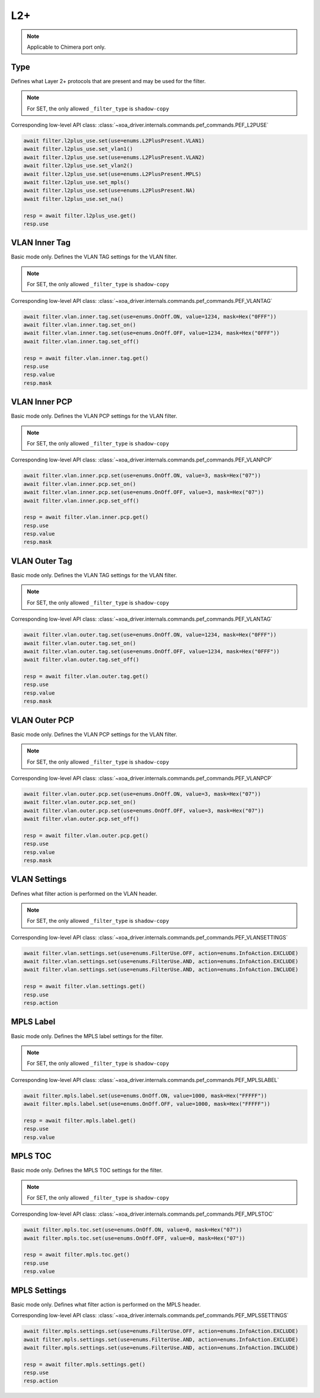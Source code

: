 L2+
==========================

.. note::

    Applicable to Chimera port only.


Type
-------------------
Defines what Layer 2+ protocols that are present and may be used for the filter.

.. note::

    For SET, the only allowed ``_filter_type`` is ``shadow-copy``

Corresponding low-level API class: :class:`~xoa_driver.internals.commands.pef_commands.PEF_L2PUSE`

.. code-block:: python

    await filter.l2plus_use.set(use=enums.L2PlusPresent.VLAN1)
    await filter.l2plus_use.set_vlan1()
    await filter.l2plus_use.set(use=enums.L2PlusPresent.VLAN2)
    await filter.l2plus_use.set_vlan2()
    await filter.l2plus_use.set(use=enums.L2PlusPresent.MPLS)
    await filter.l2plus_use.set_mpls()
    await filter.l2plus_use.set(use=enums.L2PlusPresent.NA)
    await filter.l2plus_use.set_na()

    resp = await filter.l2plus_use.get()
    resp.use


VLAN Inner Tag
-------------------
Basic mode only. Defines the VLAN TAG settings for the VLAN filter.

.. note::

    For SET, the only allowed ``_filter_type`` is ``shadow-copy``

Corresponding low-level API class: :class:`~xoa_driver.internals.commands.pef_commands.PEF_VLANTAG`

.. code-block:: python

    await filter.vlan.inner.tag.set(use=enums.OnOff.ON, value=1234, mask=Hex("0FFF"))
    await filter.vlan.inner.tag.set_on()
    await filter.vlan.inner.tag.set(use=enums.OnOff.OFF, value=1234, mask=Hex("0FFF"))
    await filter.vlan.inner.tag.set_off()

    resp = await filter.vlan.inner.tag.get()
    resp.use
    resp.value
    resp.mask


VLAN Inner PCP
-------------------
Basic mode only. Defines the VLAN PCP settings for the VLAN filter.

.. note::

    For SET, the only allowed ``_filter_type`` is ``shadow-copy``

Corresponding low-level API class: :class:`~xoa_driver.internals.commands.pef_commands.PEF_VLANPCP`

.. code-block:: python

    await filter.vlan.inner.pcp.set(use=enums.OnOff.ON, value=3, mask=Hex("07"))
    await filter.vlan.inner.pcp.set_on()
    await filter.vlan.inner.pcp.set(use=enums.OnOff.OFF, value=3, mask=Hex("07"))
    await filter.vlan.inner.pcp.set_off()

    resp = await filter.vlan.inner.pcp.get()
    resp.use
    resp.value
    resp.mask


VLAN Outer Tag
-------------------
Basic mode only. Defines the VLAN TAG settings for the VLAN filter.

.. note::

    For SET, the only allowed ``_filter_type`` is ``shadow-copy``

Corresponding low-level API class: :class:`~xoa_driver.internals.commands.pef_commands.PEF_VLANTAG`

.. code-block:: python

    await filter.vlan.outer.tag.set(use=enums.OnOff.ON, value=1234, mask=Hex("0FFF"))
    await filter.vlan.outer.tag.set_on()
    await filter.vlan.outer.tag.set(use=enums.OnOff.OFF, value=1234, mask=Hex("0FFF"))
    await filter.vlan.outer.tag.set_off()

    resp = await filter.vlan.outer.tag.get()
    resp.use
    resp.value
    resp.mask

VLAN Outer PCP
-------------------
Basic mode only. Defines the VLAN PCP settings for the VLAN filter.

.. note::

    For SET, the only allowed ``_filter_type`` is ``shadow-copy``

Corresponding low-level API class: :class:`~xoa_driver.internals.commands.pef_commands.PEF_VLANPCP`

.. code-block:: python

    await filter.vlan.outer.pcp.set(use=enums.OnOff.ON, value=3, mask=Hex("07"))
    await filter.vlan.outer.pcp.set_on()
    await filter.vlan.outer.pcp.set(use=enums.OnOff.OFF, value=3, mask=Hex("07"))
    await filter.vlan.outer.pcp.set_off()

    resp = await filter.vlan.outer.pcp.get()
    resp.use
    resp.value
    resp.mask

VLAN Settings
-------------------
Defines what filter action is performed on the VLAN header.

.. note::

    For SET, the only allowed ``_filter_type`` is ``shadow-copy``

Corresponding low-level API class: :class:`~xoa_driver.internals.commands.pef_commands.PEF_VLANSETTINGS`

.. code-block:: python

    await filter.vlan.settings.set(use=enums.FilterUse.OFF, action=enums.InfoAction.EXCLUDE)
    await filter.vlan.settings.set(use=enums.FilterUse.AND, action=enums.InfoAction.EXCLUDE)
    await filter.vlan.settings.set(use=enums.FilterUse.AND, action=enums.InfoAction.INCLUDE)

    resp = await filter.vlan.settings.get()
    resp.use
    resp.action


MPLS Label
-------------------
Basic mode only. Defines the MPLS label settings for the filter.

.. note::

    For SET, the only allowed ``_filter_type`` is ``shadow-copy``

Corresponding low-level API class: :class:`~xoa_driver.internals.commands.pef_commands.PEF_MPLSLABEL`

.. code-block:: python

    await filter.mpls.label.set(use=enums.OnOff.ON, value=1000, mask=Hex("FFFFF"))
    await filter.mpls.label.set(use=enums.OnOff.OFF, value=1000, mask=Hex("FFFFF"))

    resp = await filter.mpls.label.get()
    resp.use
    resp.value


MPLS TOC
-------------------
Basic mode only. Defines the MPLS TOC settings for the filter.

.. note::

    For SET, the only allowed ``_filter_type`` is ``shadow-copy``

Corresponding low-level API class: :class:`~xoa_driver.internals.commands.pef_commands.PEF_MPLSTOC`

.. code-block:: python

    await filter.mpls.toc.set(use=enums.OnOff.ON, value=0, mask=Hex("07"))
    await filter.mpls.toc.set(use=enums.OnOff.OFF, value=0, mask=Hex("07"))

    resp = await filter.mpls.toc.get()
    resp.use
    resp.value


MPLS Settings
-------------------
Basic mode only. Defines what filter action is performed on the MPLS header.

Corresponding low-level API class: :class:`~xoa_driver.internals.commands.pef_commands.PEF_MPLSSETTINGS`

.. code-block:: python

    await filter.mpls.settings.set(use=enums.FilterUse.OFF, action=enums.InfoAction.EXCLUDE)
    await filter.mpls.settings.set(use=enums.FilterUse.AND, action=enums.InfoAction.EXCLUDE)
    await filter.mpls.settings.set(use=enums.FilterUse.AND, action=enums.InfoAction.INCLUDE)

    resp = await filter.mpls.settings.get()
    resp.use
    resp.action